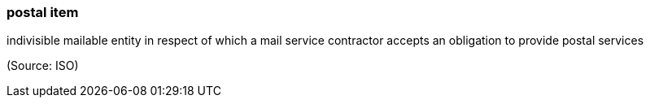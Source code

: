 === postal item

indivisible mailable entity in respect of which a mail service contractor accepts an obligation to provide postal services

(Source: ISO)

